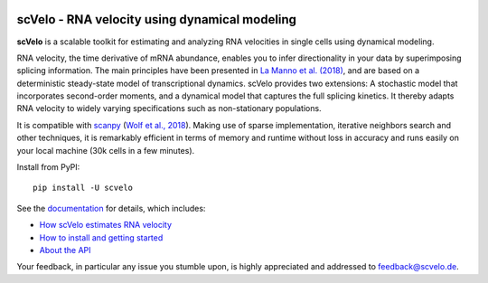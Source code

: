 |PyPI| |Docs| |travis|

scVelo - RNA velocity using dynamical modeling
==============================================

.. image:: https://user-images.githubusercontent.com/31883718/67709134-a0989480-f9bd-11e9-8ae6-f6391f5d95a0.png
   :width: 90px
   :align: left

**scVelo** is a scalable toolkit for estimating and analyzing RNA velocities in single cells using dynamical modeling.

RNA velocity, the time derivative of mRNA abundance, enables you to infer directionality in your data by superimposing
splicing information. The main principles have been presented in
`La Manno et al. (2018) <https://doi.org/10.1038/s41586-018-0414-6>`_,
and are based on a deterministic steady-state model of transcriptional dynamics.
scVelo provides two extensions: A stochastic model that incorporates second-order moments,
and a dynamical model that captures the full splicing kinetics. It thereby adapts RNA velocity to widely varying
specifications such as non-stationary populations.

It is compatible with scanpy_ (`Wolf et al., 2018 <https://doi.org/10.1186/s13059-017-1382-0>`_).
Making use of sparse implementation, iterative neighbors search and other techniques, it is remarkably efficient in
terms of memory and runtime without loss in accuracy and runs easily on your local machine (30k cells in a few minutes).

Install from PyPI::

    pip install -U scvelo

See the documentation_ for details, which includes:

- `How scVelo estimates RNA velocity <https://scvelo.readthedocs.io/en/latest/about.html>`_
- `How to install and getting started <https://scvelo.readthedocs.io/en/latest/getting_started.html>`_
- `About the API <https://scvelo.readthedocs.io/en/latest/api.html>`_

Your feedback, in particular any issue you stumble upon, is highly appreciated and addressed to `feedback@scvelo.de <mailto:feedback@scvelo.de>`_.


.. |PyPI| image:: https://img.shields.io/pypi/v/scvelo.svg
    :target: https://pypi.org/project/scvelo

.. |Docs| image:: https://readthedocs.org/projects/scvelo/badge/?version=latest
   :target: https://scvelo.readthedocs.io

.. |travis| image:: https://travis-ci.org/theislab/scvelo.svg?branch=master
   :target: https://travis-ci.org/theislab/scvelo

.. _scanpy: https://github.com/theislab/scanpy
.. _documentation: https://scvelo.readthedocs.io